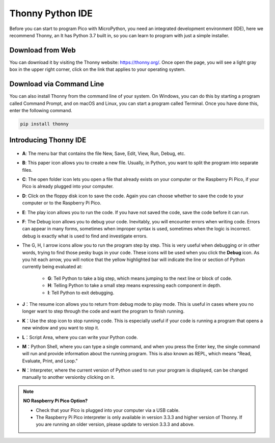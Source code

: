Thonny Python IDE
=======================

Before you can start to program Pico with MicroPython, you need an integrated development environment (IDE), here we recommend Thonny, an It has Python 3.7 built in, so you can learn to program with just a simple installer.

Download from Web
------------------------

You can download it by visiting the Thonny website: https://thonny.org/. Once open the page, you will see a light gray box in the upper right corner, click on the link that applies to your operating system.

    .. image:: img/download_thonny.png

Download via Command Line
-------------------------------

You can also install Thonny from the command line of your system. On Windows, you can do this by starting a program called Command Prompt, and on macOS and Linux, you can start a program called Terminal. Once you have done this, enter the following command.

.. code-block:: shell

    pip install thonny

Introducing Thonny IDE
----------------------------------
    .. image:: img/thonny_ide.jpg

* **A**: The menu bar that contains the file New, Save, Edit, View, Run, Debug, etc.
* **B**: This paper icon allows you to create a new file. Usually, in Python, you want to split the program into separate files.
* **C**: The open folder icon lets you open a file that already exists on your computer or the Raspberry Pi Pico, if your Pico is already plugged into your computer.
* **D**: Click on the floppy disk icon to save the code. Again you can choose whether to save the code to your computer or to the Raspberry Pi Pico.
* **E**: The play icon allows you to run the code. If you have not saved the code, save the code before it can run.
* **F**: The Debug icon allows you to debug your code. Inevitably, you will encounter errors when writing code. Errors can appear in many forms, sometimes when improper syntax is used, sometimes when the logic is incorrect. debug is exactly what is used to find and investigate errors.
* The G, H, I arrow icons allow you to run the program step by step. This is very useful when debugging or in other words, trying to find those pesky bugs in your code. These icons will be used when you click the **Debug** icon. As you hit each arrow, you will notice that the yellow highlighted bar will indicate the line or section of Python currently being evaluated at:
    
    * **G**: Tell Python to take a big step, which means jumping to the next line or block of code.  
    * **H**: Telling Python to take a small step means expressing each component in depth.  
    * **I**: Tell Python to exit debugging.  

* **J**：The resume icon allows you to return from debug mode to play mode. This is useful in cases where you no longer want to step through the code and want the program to finish running.
* **K**：Use the stop icon to stop running code. This is especially useful if your code is running a program that opens a new window and you want to stop it.
* **L**：Script Area, where you can write your Python code.
* **M**：Python Shell, where you can type a single command, and when you press the Enter key, the single command will run and provide information about the running program. This is also known as REPL, which means "Read, Evaluate, Print, and Loop."
* **N**：Interpreter, where the current version of Python used to run your program is displayed, can be changed manually to another versionby clicking on it.

.. note::

   **NO Raspberry Pi Pico Option?**

   * Check that your Pico is plugged into your computer via a USB cable.

   * The Raspberry Pi Pico interpreter is only available in version 3.3.3 and higher version of Thonny. If you are running an older version, please update to version 3.3.3 and above.
